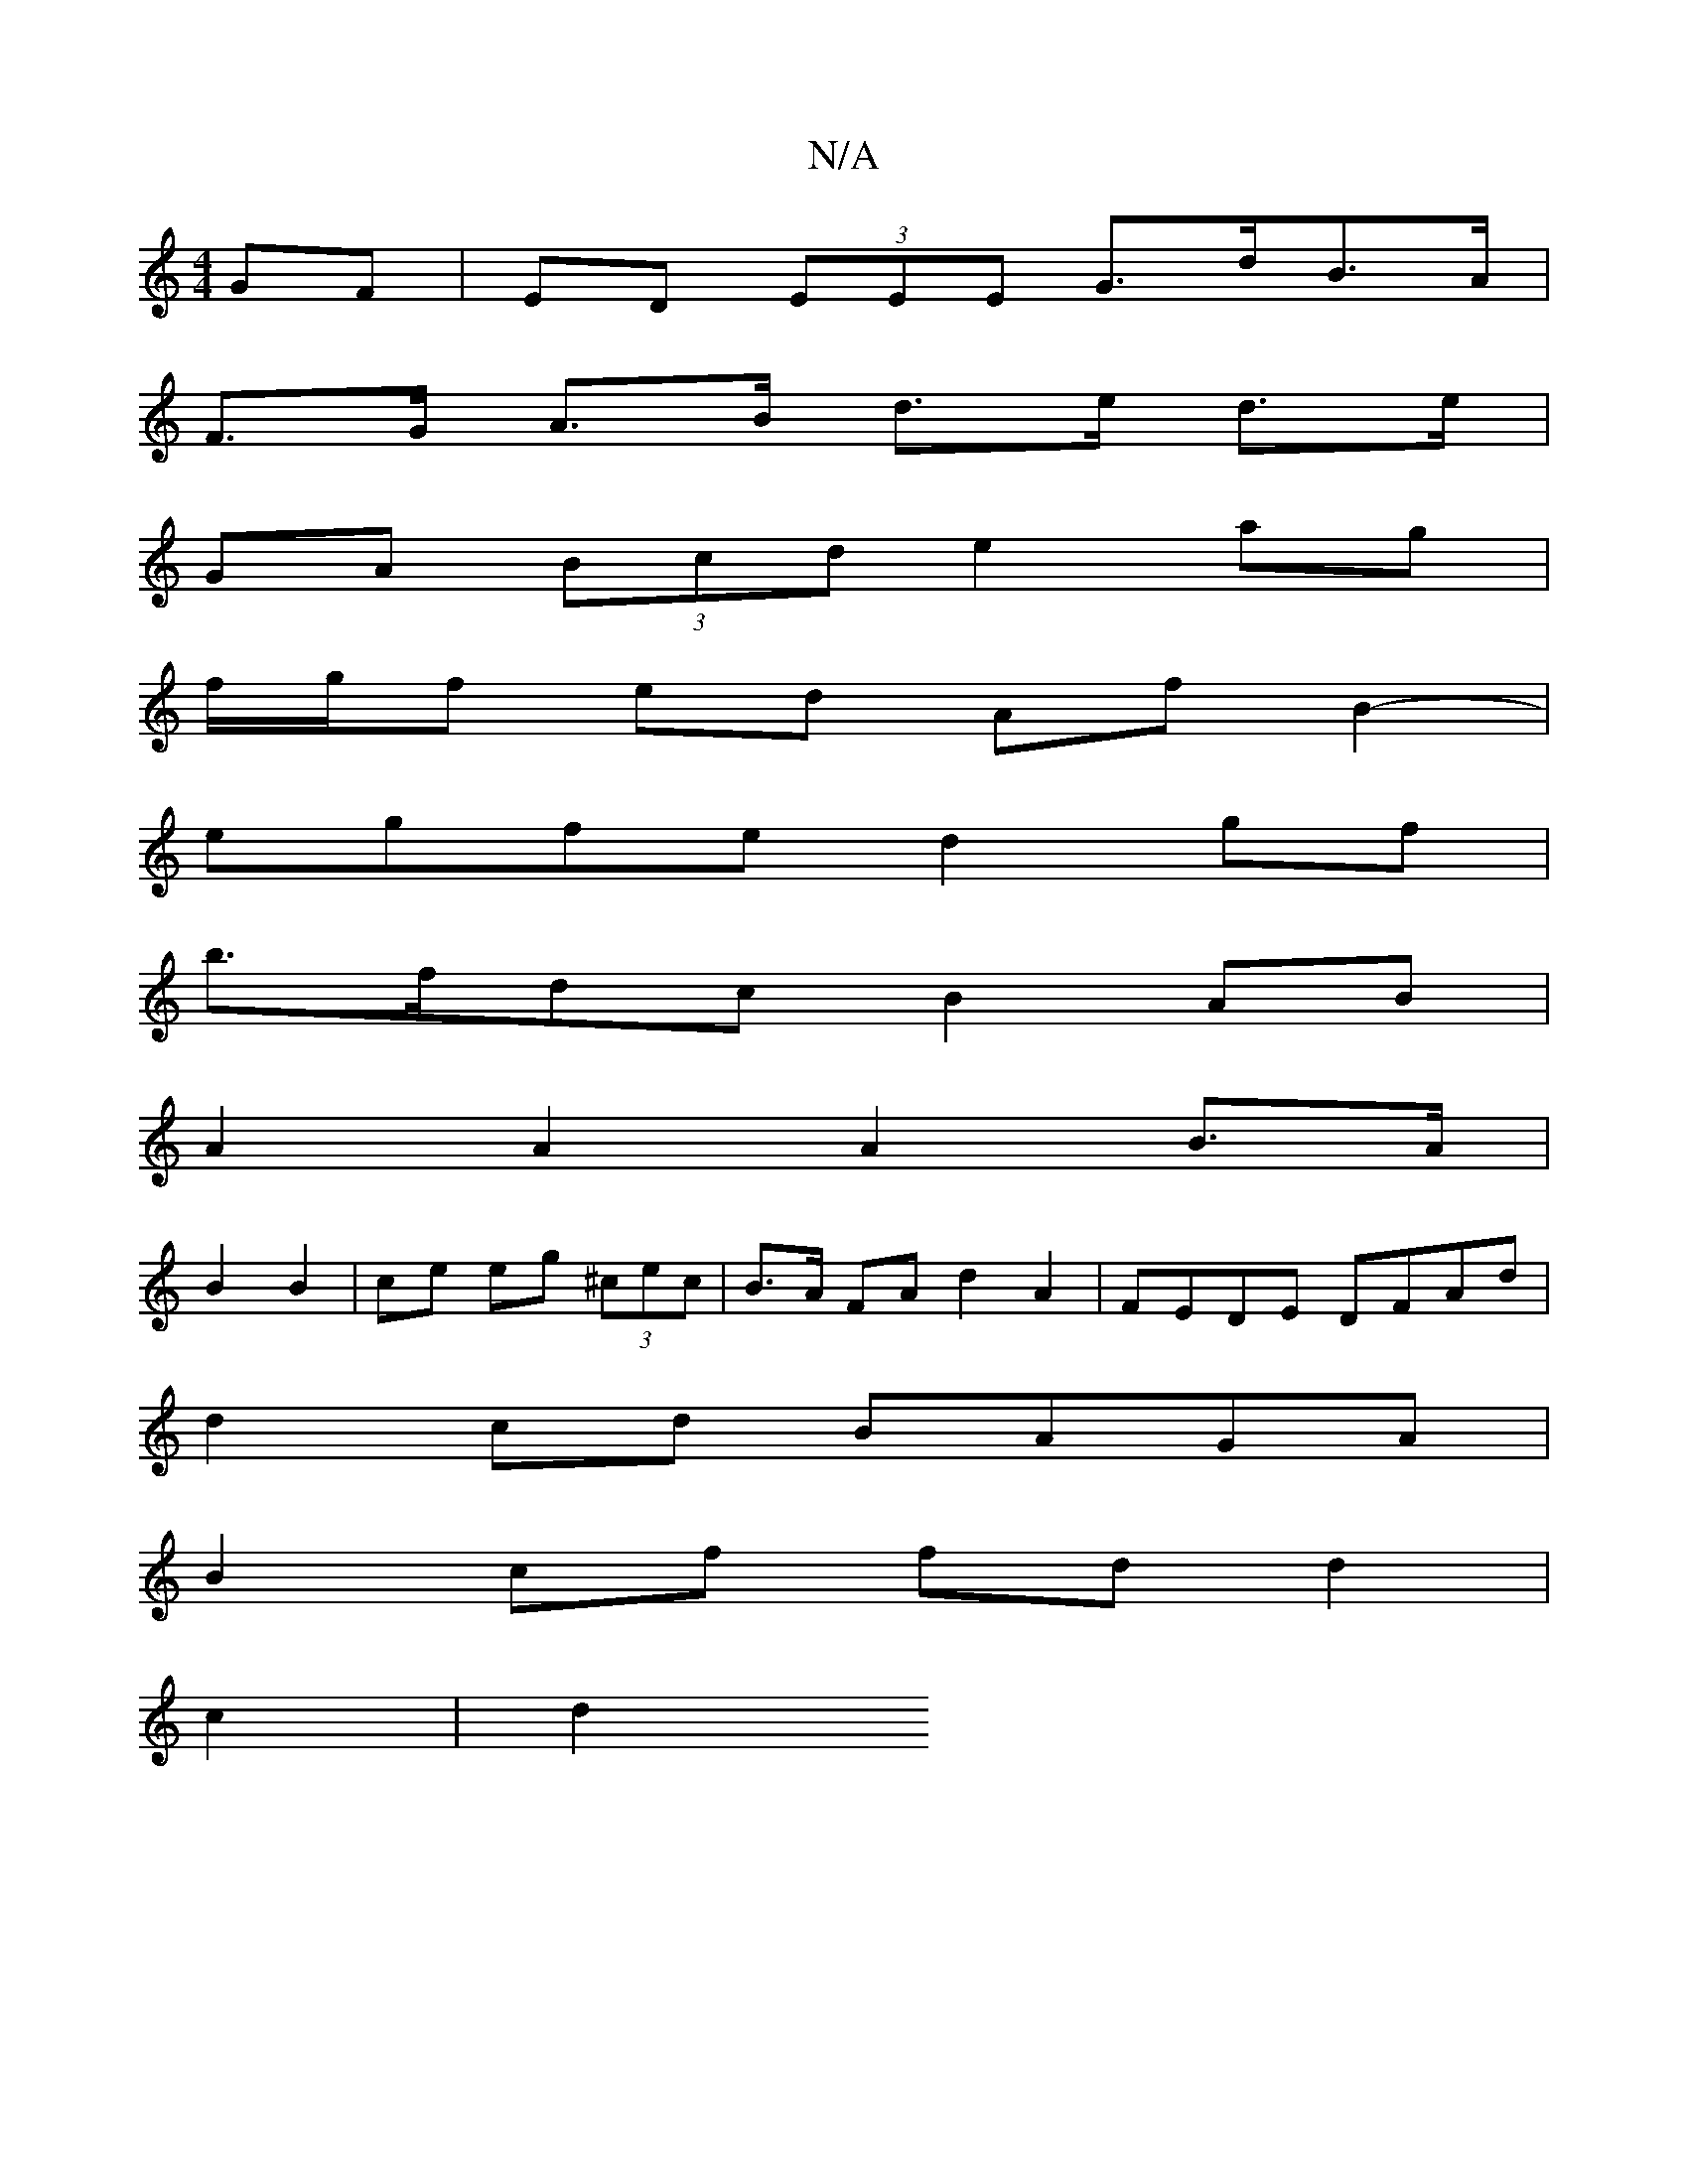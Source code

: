 X:1
T:N/A
M:4/4
R:N/A
K:Cmajor
GF| ED (3EEE G>dB>A |
F>G A>B d>e d>e |
GA (3Bcd e2 ag |
f/g/f ed Af B2- |
egfe d2 gf |
b>fdc B2 AB |
A2 A2 A2 B>A |
B2 B2 | ce eg (3^cec | B>A FA d2 A2 | FEDE DFAd |
d2 cd BAGA |
B2 cf fd d2 |
c2 |d2